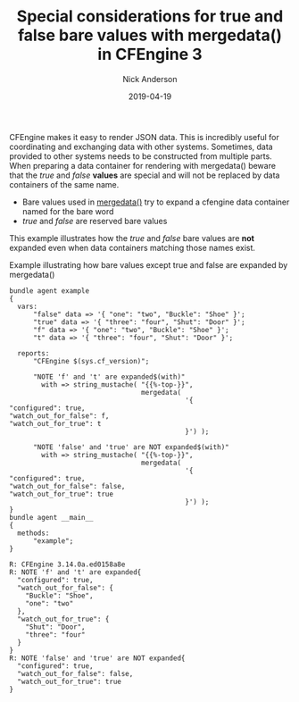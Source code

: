 #+Title: Special considerations for true and false bare values with mergedata() in CFEngine 3
#+AUTHOR: Nick Anderson
#+DATE: 2019-04-19
#+TAGS: cfengine
#+DRAFT: false

CFEngine makes it easy to render JSON data. This is incredibly useful for
coordinating and exchanging data with other systems. Sometimes, data provided to
other systems needs to be constructed from multiple parts. When preparing a data
container for rendering with mergedata() beware that the /true/ and /false/
*values* are special and will not be replaced by data containers of the same
name.

- Bare values used in [[https://docs.cfengine.com/docs/3.12/reference-functions-mergedata.html][mergedata()]] try to expand a cfengine data container named
  for the bare word
- /true/ and /false/ are reserved bare values

This example illustrates how the /true/ and /false/ bare values are *not*
expanded even when data containers matching those names exist.

#+CAPTION: Example illustrating how bare values except true and false are expanded by mergedata()
#+BEGIN_SRC cfengine3 :include-stdlib t :verbose-mode nil :inform-mode nil :exports both
  bundle agent example
  {
    vars:
        "false" data => '{ "one": "two", "Buckle": "Shoe" }';
        "true" data => '{ "three": "four", "Shut": "Door" }';
        "f" data => '{ "one": "two", "Buckle": "Shoe" }';
        "t" data => '{ "three": "four", "Shut": "Door" }';

    reports:
        "CFEngine $(sys.cf_version)";

        "NOTE 'f' and 't' are expanded$(with)"
          with => string_mustache( "{{%-top-}}",
                                   mergedata(
                                              '{
  "configured": true,
  "watch_out_for_false": f,
  "watch_out_for_true": t
                                              }') );

        "NOTE 'false' and 'true' are NOT expanded$(with)"
          with => string_mustache( "{{%-top-}}",
                                   mergedata(
                                              '{
  "configured": true,
  "watch_out_for_false": false,
  "watch_out_for_true": true
                                              }') );
  }
  bundle agent __main__
  {
    methods:
        "example";
  }
#+END_SRC

#+RESULTS:
#+begin_example
R: CFEngine 3.14.0a.ed0158a8e
R: NOTE 'f' and 't' are expanded{
  "configured": true,
  "watch_out_for_false": {
    "Buckle": "Shoe",
    "one": "two"
  },
  "watch_out_for_true": {
    "Shut": "Door",
    "three": "four"
  }
}
R: NOTE 'false' and 'true' are NOT expanded{
  "configured": true,
  "watch_out_for_false": false,
  "watch_out_for_true": true
}
#+end_example
